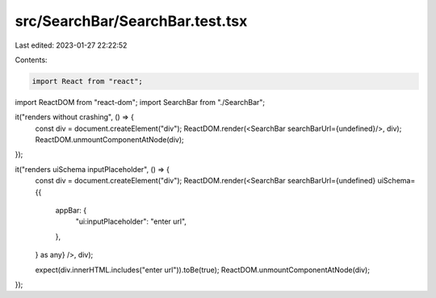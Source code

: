 src/SearchBar/SearchBar.test.tsx
================================

Last edited: 2023-01-27 22:22:52

Contents:

.. code-block:: tsx

    import React from "react";
import ReactDOM from "react-dom";
import SearchBar from "./SearchBar";

it("renders without crashing", () => {
  const div = document.createElement("div");
  ReactDOM.render(<SearchBar searchBarUrl={undefined}/>, div);
  ReactDOM.unmountComponentAtNode(div);
});

it("renders uiSchema inputPlaceholder", () => {
  const div = document.createElement("div");
  ReactDOM.render(<SearchBar searchBarUrl={undefined} uiSchema={{
    appBar: {
      "ui:inputPlaceholder": "enter url",
    },
  } as any} />, div);

  expect(div.innerHTML.includes("enter url")).toBe(true);
  ReactDOM.unmountComponentAtNode(div);
});


